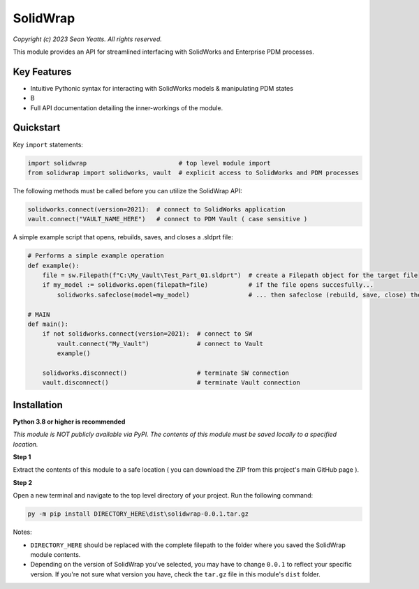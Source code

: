 SolidWrap
=========

*Copyright (c) 2023 Sean Yeatts. All rights reserved.*

This module provides an API for streamlined interfacing with SolidWorks
and Enterprise PDM processes.

Key Features
------------
- Intuitive Pythonic syntax for interacting with SolidWorks models & manipulating PDM states
- B
- Full API documentation detailing the inner-workings of the module.

Quickstart
----------

Key ``import`` statements:

.. code:: python

  import solidwrap                         # top level module import
  from solidwrap import solidworks, vault  # explicit access to SolidWorks and PDM processes

The following methods must be called before you can utilize the SolidWrap API:

.. code:: python

  solidworks.connect(version=2021):  # connect to SolidWorks application
  vault.connect("VAULT_NAME_HERE")   # connect to PDM Vault ( case sensitive )

A simple example script that opens, rebuilds, saves, and closes a .sldprt file:

.. code:: python

  # Performs a simple example operation
  def example():
      file = sw.Filepath(f"C:\My_Vault\Test_Part_01.sldprt")  # create a Filepath object for the target file
      if my_model := solidworks.open(filepath=file)           # if the file opens succesfully...
          solidworks.safeclose(model=my_model)                # ... then safeclose (rebuild, save, close) the file

  # MAIN
  def main():
      if not solidworks.connect(version=2021):  # connect to SW
          vault.connect("My_Vault")             # connect to Vault
          example()

      solidworks.disconnect()                   # terminate SW connection
      vault.disconnect()                        # terminate Vault connection



Installation
------------
**Python 3.8 or higher is recommended**

*This module is NOT publicly available via PyPI. The contents of this module must be saved locally to a specified location.*

**Step 1**

Extract the contents of this module to a safe location ( you can download the ZIP from this project's main GitHub page ).

**Step 2**

Open a new terminal and navigate to the top level directory of your project. Run the following command:

.. code:: sh

  py -m pip install DIRECTORY_HERE\dist\solidwrap-0.0.1.tar.gz

Notes:

- ``DIRECTORY_HERE`` should be replaced with the complete filepath to the folder where you saved the SolidWrap module contents.
- Depending on the version of SolidWrap you've selected, you may have to change ``0.0.1`` to reflect your specific version. If you're not sure what version you have, check the ``tar.gz`` file in this module's ``dist`` folder.
